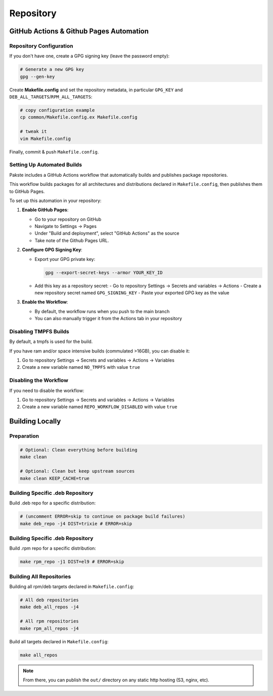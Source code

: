 Repository
==========

GitHub Actions & Github Pages Automation
----------------------------------------

Repository Configuration
~~~~~~~~~~~~~~~~~~~~~~~~

If you don't have one, create a GPG signing key (leave the password empty):

.. sourcecode:: bash

    # Generate a new GPG key
    gpg --gen-key

Create **Makefile.config** and set the repository metadata, in particular ``GPG_KEY`` and ``DEB_ALL_TARGETS``/``RPM_ALL_TARGETS``:

.. sourcecode:: bash

    # copy configuration example
    cp common/Makefile.config.ex Makefile.config

    # tweak it
    vim Makefile.config

Finally, commit & push ``Makefile.config``.

Setting Up Automated Builds
~~~~~~~~~~~~~~~~~~~~~~~~~~~

Pakste includes a GitHub Actions workflow that automatically builds and publishes package repositories.

This workflow builds packages for all architectures and distributions declared in ``Makefile.config``, then publishes them to GitHub Pages.

To set up this automation in your repository:

1. **Enable GitHub Pages**:

   - Go to your repository on GitHub
   - Navigate to Settings → Pages
   - Under "Build and deployment", select "GitHub Actions" as the source
   - Take note of the Github Pages URL.

2. **Configure GPG Signing Key**:

   - Export your GPG private key:

     .. sourcecode:: bash

         gpg --export-secret-keys --armor YOUR_KEY_ID

   - Add this key as a repository secret:
     - Go to repository Settings → Secrets and variables → Actions
     - Create a new repository secret named ``GPG_SIGNING_KEY``
     - Paste your exported GPG key as the value

3. **Enable the Workflow**:

   - By default, the workflow runs when you push to the main branch
   - You can also manually trigger it from the Actions tab in your repository

Disabling TMPFS Builds
~~~~~~~~~~~~~~~~~~~~~~

By default, a tmpfs is used for the build.

If you have ram and/or space intensive builds (commulated >16GB), you can disable it:

1. Go to repository Settings → Secrets and variables → Actions → Variables
2. Create a new variable named ``NO_TMPFS`` with value ``true``


Disabling the Workflow
~~~~~~~~~~~~~~~~~~~~~~

If you need to disable the workflow:

1. Go to repository Settings → Secrets and variables → Actions → Variables
2. Create a new variable named ``REPO_WORKFLOW_DISABLED`` with value ``true``

Building Locally
----------------

Preparation
~~~~~~~~~~~

.. sourcecode:: bash

    # Optional: Clean everything before building
    make clean

    # Optional: Clean but keep upstream sources
    make clean KEEP_CACHE=true

Building Specific .deb Repository
~~~~~~~~~~~~~~~~~~~~~~~~~~~~~~~~~

Build .deb repo for a specific distribution:

.. sourcecode:: bash

    # (uncomment ERROR=skip to continue on package build failures)
    make deb_repo -j4 DIST=trixie # ERROR=skip

Building Specific .deb Repository
~~~~~~~~~~~~~~~~~~~~~~~~~~~~~~~~~

Build .rpm repo for a specific distribution:

.. sourcecode:: bash

    make rpm_repo -j1 DIST=el9 # ERROR=skip

Building All Repositories
~~~~~~~~~~~~~~~~~~~~~~~~~

Building all rpm/deb targets declared in ``Makefile.config``:

.. sourcecode:: bash

    # All deb repositories
    make deb_all_repos -j4

    # All rpm repositories
    make rpm_all_repos -j4

Build all targets declared in ``Makefile.config``:

.. sourcecode:: bash

    make all_repos

.. note::

    From there, you can publish the ``out/`` directory on any static http hosting (S3, nginx, etc).
